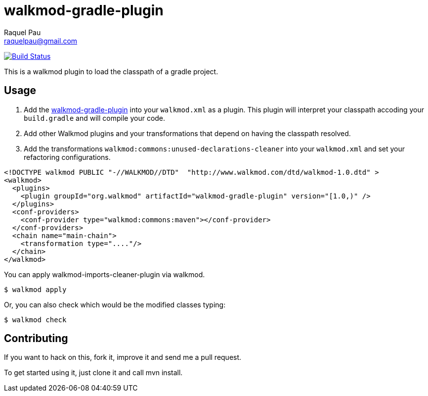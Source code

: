 walkmod-gradle-plugin
=====================
Raquel Pau <raquelpau@gmail.com>

image:https://travis-ci.org/rpau/walkmod-gradle-plugin.svg?branch=master["Build Status", link="https://travis-ci.org/rpau/walkmod-gradle-plugin"]

This is a walkmod plugin to load the classpath of a gradle project.

== Usage

. Add the https://github.com/rpau/walkmod-gradle-plugin[walkmod-gradle-plugin] into your `walkmod.xml` as a plugin. 
This plugin will interpret your classpath accoding your `build.gradle` and will compile your code.

. Add other Walkmod plugins and your transformations that depend on having the classpath resolved. 

. Add the transformations `walkmod:commons:unused-declarations-cleaner` into your  `walkmod.xml` and 
set your refactoring configurations.

```XML
<!DOCTYPE walkmod PUBLIC "-//WALKMOD//DTD"  "http://www.walkmod.com/dtd/walkmod-1.0.dtd" >
<walkmod>
  <plugins>
    <plugin groupId="org.walkmod" artifactId="walkmod-gradle-plugin" version="[1.0,)" />
  </plugins>
  <conf-providers>
    <conf-provider type="walkmod:commons:maven"></conf-provider>
  </conf-providers>
  <chain name="main-chain">	
    <transformation type="...."/>
  </chain>	
</walkmod>
```

You can apply walkmod-imports-cleaner-plugin via walkmod. 

  $ walkmod apply

Or, you can also check which would be the modified classes typing:

  $ walkmod check

== Contributing

If you want to hack on this, fork it, improve it and send me a pull request.

To get started using it, just clone it and call mvn install. 


